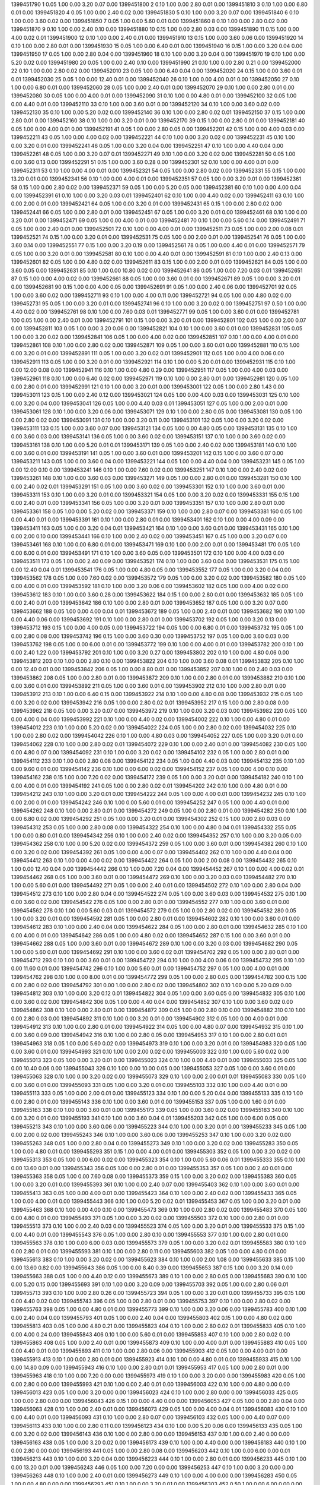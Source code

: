 1399451790 1      0.05   1.00   0.00       3.20       0.07       0.00      
1399451800 2      0.10   1.00   0.00       2.80       0.01       0.00      
1399451810 3      0.10   1.00   0.00       6.80       0.01       0.00      
1399451820 4      0.05   1.00   0.00       2.40       0.02       0.00      
1399451830 5      0.10   1.00   0.00       3.20       0.07       0.00      
1399451840 6      0.10   1.00   0.00       3.60       0.02       0.00      
1399451850 7      0.05   1.00   0.00       5.60       0.01       0.00      
1399451860 8      0.10   1.00   0.00       2.80       0.02       0.00      
1399451870 9      0.10   1.00   0.00       2.40       0.10       0.00      
1399451880 10     0.15   1.00   0.00       2.80       0.03       0.00      
1399451890 11     0.15   1.00   0.00       4.00       0.02       0.01      
1399451900 12     0.10   1.00   0.00       2.40       0.01       0.00      
1399451910 13     0.15   1.00   0.00       3.60       0.06       0.00      
1399451920 14     0.10   1.00   0.00       2.80       0.01       0.00      
1399451930 15     0.05   1.00   0.00       6.40       0.01       0.00      
1399451940 16     0.15   1.00   0.00       3.20       0.04       0.00      
1399451950 17     0.05   1.00   0.00       2.80       0.04       0.00      
1399451960 18     0.10   1.00   0.00       3.20       0.04       0.00      
1399451970 19     0.10   1.00   0.00       5.20       0.02       0.00      
1399451980 20     0.05   1.00   0.00       2.40       0.10       0.00      
1399451990 21     0.10   1.00   0.00       2.80       0.21       0.00      
1399452000 22     0.10   1.00   0.00       2.80       0.02       0.00      
1399452010 23     0.05   1.00   0.00       6.40       0.04       0.00      
1399452020 24     0.15   1.00   0.00       3.60       0.01       0.01      
1399452030 25     0.05   1.00   0.00       12.40      0.01       0.00      
1399452040 26     0.10   1.00   0.00       4.00       0.01       0.00      
1399452050 27     0.10   1.00   0.00       6.80       0.01       0.00      
1399452060 28     0.05   1.00   0.00       2.40       0.01       0.00      
1399452070 29     0.10   1.00   0.00       2.80       0.01       0.00      
1399452080 30     0.05   1.00   0.00       4.00       0.01       0.00      
1399452090 31     0.10   1.00   0.00       4.80       0.01       0.00      
1399452100 32     0.05   1.00   0.00       4.40       0.01       0.00      
1399452110 33     0.10   1.00   0.00       3.60       0.01       0.00      
1399452120 34     0.10   1.00   0.00       3.60       0.02       0.00      
1399452130 35     0.10   1.00   0.00       5.20       0.02       0.00      
1399452140 36     0.10   1.00   0.00       2.80       0.02       0.01      
1399452150 37     0.15   1.00   0.00       2.80       0.01       0.00      
1399452160 38     0.10   1.00   0.00       3.20       0.01       0.00      
1399452170 39     0.15   1.00   0.00       2.80       0.01       0.00      
1399452181 40     0.05   1.00   0.00       4.00       0.01       0.00      
1399452191 41     0.05   1.00   0.00       2.80       0.05       0.00      
1399452201 42     0.15   1.00   0.00       4.00       0.03       0.00      
1399452211 43     0.05   1.00   0.00       4.00       0.02       0.00      
1399452221 44     0.10   1.00   0.00       3.20       0.02       0.00      
1399452231 45     0.10   1.00   0.00       3.20       0.01       0.00      
1399452241 46     0.05   1.00   0.00       3.20       0.04       0.00      
1399452251 47     0.10   1.00   0.00       4.40       0.04       0.00      
1399452261 48     0.05   1.00   0.00       3.20       0.07       0.01      
1399452271 49     0.10   1.00   0.00       3.20       0.02       0.00      
1399452281 50     0.05   1.00   0.00       3.60       0.13       0.00      
1399452291 51     0.15   1.00   0.00       3.60       0.28       0.00      
1399452301 52     0.10   1.00   0.00       4.00       0.01       0.00      
1399452311 53     0.10   1.00   0.00       4.00       0.01       0.00      
1399452321 54     0.05   1.00   0.00       2.80       0.02       0.00      
1399452331 55     0.15   1.00   0.00       13.20      0.01       0.00      
1399452341 56     0.10   1.00   0.00       4.00       0.01       0.00      
1399452351 57     0.05   1.00   0.00       3.20       0.01       0.00      
1399452361 58     0.15   1.00   0.00       2.80       0.02       0.00      
1399452371 59     0.05   1.00   0.00       5.20       0.05       0.00      
1399452381 60     0.10   1.00   0.00       4.00       0.04       0.00      
1399452391 61     0.10   1.00   0.00       3.20       0.03       0.01      
1399452401 62     0.10   1.00   0.00       4.40       0.02       0.00      
1399452411 63     0.10   1.00   0.00       2.00       0.01       0.00      
1399452421 64     0.05   1.00   0.00       3.20       0.01       0.00      
1399452431 65     0.15   1.00   0.00       2.80       0.02       0.00      
1399452441 66     0.05   1.00   0.00       2.80       0.01       0.00      
1399452451 67     0.05   1.00   0.00       3.20       0.01       0.00      
1399452461 68     0.10   1.00   0.00       3.20       0.01       0.00      
1399452471 69     0.05   1.00   0.00       4.00       0.01       0.00      
1399452481 70     0.10   1.00   0.00       5.60       0.14       0.00      
1399452491 71     0.05   1.00   0.00       2.40       0.01       0.00      
1399452501 72     0.10   1.00   0.00       4.00       0.01       0.00      
1399452511 73     0.05   1.00   0.00       2.00       0.08       0.01      
1399452521 74     0.15   1.00   0.00       3.20       0.01       0.00      
1399452531 75     0.05   1.00   0.00       2.00       0.01       0.00      
1399452541 76     0.05   1.00   0.00       3.60       0.14       0.00      
1399452551 77     0.15   1.00   0.00       3.20       0.19       0.00      
1399452561 78     0.05   1.00   0.00       4.40       0.01       0.00      
1399452571 79     0.05   1.00   0.00       3.20       0.01       0.00      
1399452581 80     0.10   1.00   0.00       4.40       0.01       0.00      
1399452591 81     0.10   1.00   0.00       2.40       0.13       0.00      
1399452601 82     0.05   1.00   0.00       4.80       0.02       0.00      
1399452611 83     0.15   1.00   0.00       2.00       0.01       0.00      
1399452621 84     0.05   1.00   0.00       3.60       0.05       0.00      
1399452631 85     0.10   1.00   0.00       10.80      0.02       0.00      
1399452641 86     0.05   1.00   0.00       7.20       0.03       0.01      
1399452651 87     0.15   1.00   0.00       4.00       0.02       0.00      
1399452661 88     0.05   1.00   0.00       3.60       0.01       0.00      
1399452671 89     0.05   1.00   0.00       3.20       0.01       0.00      
1399452681 90     0.15   1.00   0.00       4.00       0.05       0.00      
1399452691 91     0.05   1.00   0.00       2.40       0.06       0.00      
1399452701 92     0.05   1.00   0.00       3.60       0.02       0.00      
1399452711 93     0.10   1.00   0.00       4.00       0.11       0.00      
1399452721 94     0.05   1.00   0.00       4.80       0.02       0.00      
1399452731 95     0.05   1.00   0.00       3.20       0.01       0.00      
1399452741 96     0.10   1.00   0.00       3.20       0.02       0.00      
1399452751 97     0.50   1.00   0.00       4.40       0.02       0.00      
1399452761 98     0.10   1.00   0.00       7.60       0.03       0.01      
1399452771 99     0.05   1.00   0.00       3.60       0.01       0.00      
1399452781 100    0.05   1.00   0.00       2.40       0.01       0.00      
1399452791 101    0.15   1.00   0.00       3.20       0.01       0.00      
1399452801 102    0.05   1.00   0.00       2.00       0.07       0.00      
1399452811 103    0.05   1.00   0.00       3.20       0.06       0.00      
1399452821 104    0.10   1.00   0.00       3.60       0.01       0.00      
1399452831 105    0.05   1.00   0.00       3.20       0.02       0.00      
1399452841 106    0.05   1.00   0.00       4.00       0.02       0.00      
1399452851 107    0.10   1.00   0.00       4.00       0.01       0.00      
1399452861 108    0.10   1.00   0.00       2.80       0.02       0.00      
1399452871 109    0.05   1.00   0.00       3.60       0.01       0.00      
1399452881 110    0.15   1.00   0.00       3.20       0.01       0.00      
1399452891 111    0.05   1.00   0.00       3.20       0.02       0.01      
1399452901 112    0.05   1.00   0.00       4.00       0.06       0.00      
1399452911 113    0.05   1.00   0.00       3.20       0.01       0.00      
1399452921 114    0.10   1.00   0.00       5.20       0.01       0.00      
1399452931 115    0.10   1.00   0.00       12.00      0.08       0.00      
1399452941 116    0.10   1.00   0.00       4.80       0.29       0.00      
1399452951 117    0.05   1.00   0.00       4.00       0.03       0.00      
1399452961 118    0.10   1.00   0.00       6.40       0.02       0.00      
1399452971 119    0.10   1.00   0.00       2.80       0.01       0.00      
1399452981 120    0.05   1.00   0.00       2.80       0.01       0.00      
1399452991 121    0.10   1.00   0.00       3.20       0.01       0.00      
1399453001 122    0.05   1.00   0.00       2.80       1.43       0.00      
1399453011 123    0.15   1.00   0.00       2.40       0.12       0.00      
1399453021 124    0.05   1.00   0.00       4.00       0.03       0.00      
1399453031 125    0.10   1.00   0.00       3.20       0.04       0.00      
1399453041 126    0.05   1.00   0.00       4.40       0.03       0.01      
1399453051 127    0.05   1.00   0.00       2.00       0.01       0.00      
1399453061 128    0.10   1.00   0.00       3.20       0.06       0.00      
1399453071 129    0.10   1.00   0.00       2.80       0.05       0.00      
1399453081 130    0.05   1.00   0.00       2.80       0.02       0.00      
1399453091 131    0.10   1.00   0.00       3.20       0.11       0.00      
1399453101 132    0.05   1.00   0.00       3.20       0.02       0.00      
1399453111 133    0.15   1.00   0.00       3.60       0.07       0.00      
1399453121 134    0.05   1.00   0.00       4.80       0.05       0.00      
1399453131 135    0.10   1.00   0.00       3.60       0.03       0.00      
1399453141 136    0.05   1.00   0.00       3.60       0.02       0.00      
1399453151 137    0.10   1.00   0.00       3.60       0.02       0.00      
1399453161 138    0.10   1.00   0.00       5.20       0.01       0.01      
1399453171 139    0.05   1.00   0.00       2.40       0.02       0.00      
1399453181 140    0.10   1.00   0.00       3.60       0.01       0.00      
1399453191 141    0.05   1.00   0.00       3.60       0.01       0.00      
1399453201 142    0.15   1.00   0.00       3.60       0.07       0.00      
1399453211 143    0.05   1.00   0.00       3.60       0.04       0.00      
1399453221 144    0.05   1.00   0.00       4.40       0.04       0.00      
1399453231 145    0.05   1.00   0.00       12.00      0.10       0.00      
1399453241 146    0.10   1.00   0.00       7.60       0.02       0.00      
1399453251 147    0.10   1.00   0.00       2.40       0.02       0.00      
1399453261 148    0.10   1.00   0.00       3.60       0.03       0.00      
1399453271 149    0.05   1.00   0.00       2.80       0.01       0.00      
1399453281 150    0.10   1.00   0.00       2.40       0.02       0.01      
1399453291 151    0.05   1.00   0.00       3.60       0.02       0.00      
1399453301 152    0.10   1.00   0.00       3.60       0.01       0.00      
1399453311 153    0.10   1.00   0.00       3.20       0.01       0.00      
1399453321 154    0.05   1.00   0.00       3.20       0.02       0.00      
1399453331 155    0.15   1.00   0.00       2.40       0.01       0.00      
1399453341 156    0.05   1.00   0.00       3.20       0.01       0.00      
1399453351 157    0.10   1.00   0.00       2.80       0.01       0.00      
1399453361 158    0.05   1.00   0.00       5.20       0.02       0.00      
1399453371 159    0.10   1.00   0.00       2.80       0.07       0.00      
1399453381 160    0.05   1.00   0.00       4.40       0.01       0.00      
1399453391 161    0.10   1.00   0.00       2.80       0.01       0.00      
1399453401 162    0.10   1.00   0.00       4.00       0.09       0.00      
1399453411 163    0.05   1.00   0.00       3.20       0.04       0.01      
1399453421 164    0.10   1.00   0.00       3.60       0.01       0.00      
1399453431 165    0.10   1.00   0.00       2.00       0.10       0.00      
1399453441 166    0.10   1.00   0.00       2.40       0.02       0.00      
1399453451 167    0.45   1.00   0.00       3.20       0.07       0.00      
1399453461 168    0.10   1.00   0.00       6.80       0.01       0.00      
1399453471 169    0.10   1.00   0.00       2.00       0.01       0.00      
1399453481 170    0.05   1.00   0.00       6.00       0.01       0.00      
1399453491 171    0.10   1.00   0.00       3.60       0.05       0.00      
1399453501 172    0.10   1.00   0.00       4.00       0.03       0.00      
1399453511 173    0.05   1.00   0.00       2.40       0.09       0.00      
1399453521 174    0.10   1.00   0.00       3.60       0.04       0.00      
1399453531 175    0.15   1.00   0.00       12.40      0.04       0.01      
1399453541 176    0.05   1.00   0.00       4.80       0.05       0.00      
1399453552 177    0.05   1.00   0.00       3.20       0.04       0.00      
1399453562 178    0.05   1.00   0.00       7.60       0.02       0.00      
1399453572 179    0.05   1.00   0.00       3.20       0.02       0.00      
1399453582 180    0.05   1.00   0.00       4.00       0.01       0.00      
1399453592 181    0.10   1.00   0.00       3.20       0.06       0.00      
1399453602 182    0.05   1.00   0.00       4.00       0.02       0.00      
1399453612 183    0.10   1.00   0.00       3.60       0.28       0.00      
1399453622 184    0.15   1.00   0.00       2.80       0.01       0.00      
1399453632 185    0.05   1.00   0.00       2.40       0.01       0.00      
1399453642 186    0.10   1.00   0.00       2.80       0.01       0.00      
1399453652 187    0.05   1.00   0.00       3.20       0.07       0.00      
1399453662 188    0.05   1.00   0.00       4.00       0.04       0.01      
1399453672 189    0.05   1.00   0.00       2.40       0.01       0.00      
1399453682 190    0.10   1.00   0.00       4.40       0.06       0.00      
1399453692 191    0.10   1.00   0.00       2.80       0.01       0.00      
1399453702 192    0.05   1.00   0.00       3.20       0.13       0.00      
1399453712 193    0.15   1.00   0.00       4.00       0.05       0.00      
1399453722 194    0.05   1.00   0.00       6.80       0.01       0.00      
1399453732 195    0.05   1.00   0.00       2.80       0.08       0.00      
1399453742 196    0.15   1.00   0.00       3.60       0.30       0.00      
1399453752 197    0.05   1.00   0.00       3.60       0.03       0.00      
1399453762 198    0.05   1.00   0.00       6.00       0.01       0.00      
1399453772 199    0.10   1.00   0.00       4.00       0.01       0.00      
1399453782 200    0.10   1.00   0.00       2.40       1.22       0.00      
1399453792 201    0.10   1.00   0.00       3.20       0.27       0.00      
1399453802 202    0.10   1.00   0.00       4.80       0.06       0.00      
1399453812 203    0.10   1.00   0.00       2.80       0.10       0.00      
1399453822 204    0.10   1.00   0.00       3.60       0.08       0.01      
1399453832 205    0.10   1.00   0.00       12.40      0.01       0.00      
1399453842 206    0.05   1.00   0.00       8.80       0.01       0.00      
1399453852 207    0.10   1.00   0.00       2.40       0.03       0.00      
1399453862 208    0.05   1.00   0.00       2.80       0.01       0.00      
1399453872 209    0.10   1.00   0.00       2.80       0.01       0.00      
1399453882 210    0.10   1.00   0.00       3.60       0.01       0.00      
1399453892 211    0.05   1.00   0.00       3.60       0.01       0.00      
1399453902 212    0.10   1.00   0.00       2.80       0.01       0.00      
1399453912 213    0.10   1.00   0.00       6.40       0.15       0.00      
1399453922 214    0.10   1.00   0.00       4.80       0.08       0.00      
1399453932 215    0.05   1.00   0.00       3.20       0.02       0.00      
1399453942 216    0.05   1.00   0.00       2.80       0.02       0.01      
1399453952 217    0.15   1.00   0.00       2.80       0.08       0.00      
1399453962 218    0.05   1.00   0.00       3.20       0.07       0.00      
1399453972 219    0.10   1.00   0.00       3.20       0.03       0.00      
1399453982 220    0.05   1.00   0.00       4.00       0.04       0.00      
1399453992 221    0.10   1.00   0.00       4.40       0.02       0.00      
1399454002 222    0.10   1.00   0.00       4.80       0.01       0.00      
1399454012 223    0.10   1.00   0.00       5.20       0.02       0.00      
1399454022 224    0.05   1.00   0.00       2.80       0.02       0.00      
1399454032 225    0.10   1.00   0.00       2.80       0.02       0.00      
1399454042 226    0.10   1.00   0.00       4.80       0.03       0.00      
1399454052 227    0.05   1.00   0.00       3.20       0.01       0.00      
1399454062 228    0.10   1.00   0.00       2.80       0.02       0.01      
1399454072 229    0.10   1.00   0.00       2.40       0.01       0.00      
1399454082 230    0.05   1.00   0.00       4.80       0.07       0.00      
1399454092 231    0.10   1.00   0.00       3.20       0.02       0.00      
1399454102 232    0.05   1.00   0.00       2.80       0.01       0.00      
1399454112 233    0.10   1.00   0.00       2.80       0.08       0.00      
1399454122 234    0.05   1.00   0.00       4.40       0.03       0.00      
1399454132 235    0.10   1.00   0.00       9.60       0.01       0.00      
1399454142 236    0.10   1.00   0.00       6.00       0.02       0.00      
1399454152 237    0.05   1.00   0.00       4.00       0.10       0.00      
1399454162 238    0.15   1.00   0.00       7.20       0.02       0.00      
1399454172 239    0.05   1.00   0.00       3.20       0.01       0.00      
1399454182 240    0.10   1.00   0.00       4.00       0.01       0.00      
1399454192 241    0.05   1.00   0.00       2.80       0.02       0.01      
1399454202 242    0.10   1.00   0.00       4.80       0.01       0.00      
1399454212 243    0.10   1.00   0.00       3.20       0.01       0.00      
1399454222 244    0.05   1.00   0.00       4.00       0.01       0.00      
1399454232 245    0.10   1.00   0.00       2.00       0.01       0.00      
1399454242 246    0.10   1.00   0.00       5.60       0.01       0.00      
1399454252 247    0.05   1.00   0.00       4.40       0.01       0.00      
1399454262 248    0.10   1.00   0.00       2.80       0.01       0.00      
1399454272 249    0.05   1.00   0.00       2.80       0.01       0.00      
1399454282 250    0.10   1.00   0.00       6.80       0.02       0.00      
1399454292 251    0.05   1.00   0.00       3.20       0.01       0.00      
1399454302 252    0.15   1.00   0.00       2.80       0.03       0.00      
1399454312 253    0.05   1.00   0.00       2.80       0.08       0.00      
1399454322 254    0.10   1.00   0.00       4.80       0.04       0.01      
1399454332 255    0.05   1.00   0.00       0.80       0.01       0.00      
1399454342 256    0.10   1.00   0.00       2.40       0.02       0.00      
1399454352 257    0.10   1.00   0.00       3.20       0.05       0.00      
1399454362 258    0.10   1.00   0.00       5.20       0.02       0.00      
1399454372 259    0.05   1.00   0.00       3.60       0.01       0.00      
1399454382 260    0.10   1.00   0.00       3.20       0.02       0.00      
1399454392 261    0.05   1.00   0.00       4.00       0.07       0.00      
1399454402 262    0.10   1.00   0.00       4.40       0.04       0.00      
1399454412 263    0.10   1.00   0.00       4.00       0.02       0.00      
1399454422 264    0.05   1.00   0.00       2.00       0.08       0.00      
1399454432 265    0.10   1.00   0.00       12.40      0.04       0.00      
1399454442 266    0.10   1.00   0.00       7.20       0.04       0.00      
1399454452 267    0.10   1.00   0.00       4.00       0.02       0.01      
1399454462 268    0.05   1.00   0.00       3.60       0.01       0.00      
1399454472 269    0.10   1.00   0.00       3.20       0.03       0.00      
1399454482 270    0.10   1.00   0.00       5.60       0.01       0.00      
1399454492 271    0.05   1.00   0.00       2.40       0.01       0.00      
1399454502 272    0.10   1.00   0.00       2.80       0.04       0.00      
1399454512 273    0.10   1.00   0.00       2.80       0.04       0.00      
1399454522 274    0.05   1.00   0.00       3.60       0.03       0.00      
1399454532 275    0.10   1.00   0.00       3.60       0.02       0.00      
1399454542 276    0.05   1.00   0.00       2.80       0.01       0.00      
1399454552 277    0.10   1.00   0.00       3.60       0.01       0.00      
1399454562 278    0.10   1.00   0.00       5.60       0.03       0.01      
1399454572 279    0.05   1.00   0.00       2.80       0.02       0.00      
1399454582 280    0.05   1.00   0.00       3.20       0.01       0.00      
1399454592 281    0.05   1.00   0.00       2.80       0.01       0.00      
1399454602 282    0.10   1.00   0.00       3.60       0.01       0.00      
1399454612 283    0.10   1.00   0.00       2.40       0.04       0.00      
1399454622 284    0.05   1.00   0.00       2.80       0.01       0.00      
1399454632 285    0.10   1.00   0.00       4.00       0.01       0.00      
1399454642 286    0.05   1.00   0.00       4.80       0.02       0.00      
1399454652 287    0.15   1.00   0.00       3.60       0.01       0.00      
1399454662 288    0.05   1.00   0.00       3.60       0.01       0.00      
1399454672 289    0.10   1.00   0.00       3.20       0.03       0.00      
1399454682 290    0.05   1.00   0.00       5.60       0.01       0.00      
1399454692 291    0.10   1.00   0.00       3.60       0.02       0.01      
1399454702 292    0.05   1.00   0.00       2.80       0.01       0.00      
1399454712 293    0.10   1.00   0.00       3.60       0.01       0.00      
1399454722 294    0.10   1.00   0.00       4.00       0.06       0.00      
1399454732 295    0.10   1.00   0.00       11.60      0.01       0.00      
1399454742 296    0.10   1.00   0.00       5.60       0.01       0.00      
1399454752 297    0.05   1.00   0.00       4.00       0.01       0.00      
1399454762 298    0.10   1.00   0.00       8.00       0.01       0.00      
1399454772 299    0.05   1.00   0.00       2.80       0.05       0.00      
1399454782 300    0.15   1.00   0.00       2.80       0.02       0.00      
1399454792 301    0.00   1.00   0.00       2.80       0.02       0.00      
1399454802 302    0.10   1.00   0.00       5.20       0.09       0.00      
1399454812 303    0.10   1.00   0.00       3.20       0.12       0.01      
1399454822 304    0.05   1.00   0.00       3.60       0.05       0.00      
1399454832 305    0.10   1.00   0.00       3.60       0.02       0.00      
1399454842 306    0.05   1.00   0.00       4.40       0.04       0.00      
1399454852 307    0.10   1.00   0.00       3.60       0.02       0.00      
1399454862 308    0.10   1.00   0.00       2.80       0.01       0.00      
1399454872 309    0.05   1.00   0.00       2.80       0.10       0.00      
1399454882 310    0.10   1.00   0.00       2.80       0.03       0.00      
1399454892 311    0.10   1.00   0.00       3.20       0.01       0.00      
1399454902 312    0.05   1.00   0.00       4.00       0.01       0.00      
1399454912 313    0.10   1.00   0.00       2.80       0.01       0.00      
1399454922 314    0.05   1.00   0.00       4.80       0.07       0.00      
1399454932 315    0.10   1.00   0.00       3.60       0.09       0.00      
1399454942 316    0.10   1.00   0.00       2.80       0.05       0.00      
1399454953 317    0.10   1.00   0.00       2.80       0.01       0.01      
1399454963 318    0.05   1.00   0.00       5.60       0.02       0.00      
1399454973 319    0.10   1.00   0.00       3.20       0.01       0.00      
1399454983 320    0.05   1.00   0.00       3.60       0.01       0.00      
1399454993 321    0.10   1.00   0.00       2.00       0.02       0.00      
1399455003 322    0.10   1.00   0.00       5.60       0.02       0.00      
1399455013 323    0.05   1.00   0.00       3.20       0.01       0.00      
1399455023 324    0.10   1.00   0.00       4.40       0.01       0.00      
1399455033 325    0.05   1.00   0.00       10.40      0.06       0.00      
1399455043 326    0.10   1.00   0.00       10.00      0.05       0.00      
1399455053 327    0.05   1.00   0.00       3.60       0.01       0.00      
1399455063 328    0.10   1.00   0.00       3.20       0.02       0.00      
1399455073 329    0.10   1.00   0.00       2.00       0.01       0.01      
1399455083 330    0.05   1.00   0.00       3.60       0.01       0.00      
1399455093 331    0.05   1.00   0.00       3.20       0.01       0.00      
1399455103 332    0.10   1.00   0.00       4.40       0.01       0.00      
1399455113 333    0.05   1.00   0.00       2.00       0.01       0.00      
1399455123 334    0.10   1.00   0.00       5.20       0.04       0.00      
1399455133 335    0.10   1.00   0.00       2.80       0.01       0.00      
1399455143 336    0.10   1.00   0.00       3.60       0.01       0.00      
1399455153 337    0.05   1.00   0.00       1.60       0.01       0.00      
1399455163 338    0.10   1.00   0.00       3.60       0.01       0.00      
1399455173 339    0.05   1.00   0.00       3.60       0.02       0.00      
1399455183 340    0.10   1.00   0.00       3.20       0.01       0.00      
1399455193 341    0.10   1.00   0.00       3.60       0.04       0.01      
1399455203 342    0.05   1.00   0.00       6.00       0.05       0.00      
1399455213 343    0.10   1.00   0.00       3.60       0.06       0.00      
1399455223 344    0.10   1.00   0.00       3.20       0.01       0.00      
1399455233 345    0.05   1.00   0.00       2.00       0.02       0.00      
1399455243 346    0.10   1.00   0.00       3.60       0.06       0.00      
1399455253 347    0.10   1.00   0.00       3.20       0.02       0.00      
1399455263 348    0.05   1.00   0.00       2.80       0.04       0.00      
1399455273 349    0.10   1.00   0.00       3.20       0.02       0.00      
1399455283 350    0.05   1.00   0.00       4.80       0.01       0.00      
1399455293 351    0.15   1.00   0.00       4.00       0.01       0.00      
1399455303 352    0.05   1.00   0.00       3.20       0.02       0.00      
1399455313 353    0.05   1.00   0.00       6.00       0.02       0.00      
1399455323 354    0.10   1.00   0.00       5.60       0.06       0.01      
1399455333 355    0.10   1.00   0.00       13.60      0.01       0.00      
1399455343 356    0.05   1.00   0.00       2.80       0.01       0.00      
1399455353 357    0.05   1.00   0.00       2.40       0.01       0.00      
1399455363 358    0.05   1.00   0.00       7.60       0.08       0.00      
1399455373 359    0.15   1.00   0.00       3.20       0.02       0.00      
1399455383 360    0.05   1.00   0.00       3.20       0.01       0.00      
1399455393 361    0.10   1.00   0.00       2.40       0.07       0.00      
1399455403 362    0.10   1.00   0.00       3.60       0.01       0.00      
1399455413 363    0.05   1.00   0.00       4.00       0.01       0.00      
1399455423 364    0.10   1.00   0.00       2.40       0.02       0.00      
1399455433 365    0.05   1.00   0.00       4.00       0.01       0.00      
1399455443 366    0.10   1.00   0.00       5.20       0.02       0.01      
1399455453 367    0.05   1.00   0.00       3.20       0.01       0.00      
1399455463 368    0.10   1.00   0.00       4.00       0.10       0.00      
1399455473 369    0.10   1.00   0.00       2.80       0.02       0.00      
1399455483 370    0.05   1.00   0.00       4.80       0.01       0.00      
1399455493 371    0.05   1.00   0.00       3.20       0.02       0.00      
1399455503 372    0.10   1.00   0.00       2.80       0.01       0.00      
1399455513 373    0.10   1.00   0.00       2.40       0.03       0.00      
1399455523 374    0.05   1.00   0.00       3.20       0.01       0.00      
1399455533 375    0.15   1.00   0.00       4.40       0.01       0.00      
1399455543 376    0.05   1.00   0.00       2.80       0.10       0.00      
1399455553 377    0.10   1.00   0.00       2.80       0.01       0.00      
1399455563 378    0.10   1.00   0.00       6.00       0.03       0.00      
1399455573 379    0.05   1.00   0.00       3.20       0.02       0.01      
1399455583 380    0.10   1.00   0.00       2.80       0.01       0.00      
1399455593 381    0.10   1.00   0.00       2.80       0.11       0.00      
1399455603 382    0.05   1.00   0.00       4.80       0.01       0.00      
1399455613 383    0.10   1.00   0.00       3.20       0.02       0.00      
1399455623 384    0.10   1.00   0.00       2.00       1.08       0.00      
1399455633 385    0.15   1.00   0.00       13.60      0.82       0.00      
1399455643 386    0.05   1.00   0.00       8.40       0.39       0.00      
1399455653 387    0.15   1.00   0.00       3.20       0.14       0.00      
1399455663 388    0.05   1.00   0.00       4.40       0.12       0.00      
1399455673 389    0.10   1.00   0.00       2.80       0.05       0.00      
1399455683 390    0.10   1.00   0.00       5.20       0.15       0.00      
1399455693 391    0.10   1.00   0.00       3.20       0.09       0.00      
1399455703 392    0.05   1.00   0.00       2.80       0.06       0.01      
1399455713 393    0.10   1.00   0.00       2.80       0.26       0.00      
1399455723 394    0.05   1.00   0.00       3.20       0.01       0.00      
1399455733 395    0.15   1.00   0.00       4.40       0.02       0.00      
1399455743 396    0.05   1.00   0.00       2.80       0.01       0.00      
1399455753 397    0.10   1.00   0.00       2.80       0.02       0.00      
1399455763 398    0.05   1.00   0.00       4.80       0.01       0.00      
1399455773 399    0.10   1.00   0.00       3.20       0.06       0.00      
1399455783 400    0.10   1.00   0.00       2.40       0.04       0.00      
1399455793 401    0.05   1.00   0.00       2.40       0.04       0.00      
1399455803 402    0.15   1.00   0.00       4.80       0.02       0.00      
1399455813 403    0.05   1.00   0.00       4.80       0.21       0.00      
1399455823 404    0.10   1.00   0.00       2.80       0.02       0.01      
1399455833 405    0.10   1.00   0.00       4.00       0.24       0.00      
1399455843 406    0.10   1.00   0.00       5.60       0.01       0.00      
1399455853 407    0.10   1.00   0.00       2.80       0.02       0.00      
1399455863 408    0.05   1.00   0.00       2.40       0.01       0.00      
1399455873 409    0.10   1.00   0.00       4.00       0.01       0.00      
1399455883 410    0.05   1.00   0.00       4.40       0.01       0.00      
1399455893 411    0.10   1.00   0.00       2.80       0.06       0.00      
1399455903 412    0.05   1.00   0.00       4.00       0.01       0.00      
1399455913 413    0.10   1.00   0.00       2.80       0.01       0.00      
1399455923 414    0.10   1.00   0.00       4.80       0.01       0.00      
1399455933 415    0.10   1.00   0.00       14.80      0.09       0.00      
1399455943 416    0.10   1.00   0.00       2.80       0.01       0.01      
1399455953 417    0.05   1.00   0.00       2.80       0.01       0.00      
1399455963 418    0.10   1.00   0.00       7.20       0.00       0.00      
1399455973 419    0.10   1.00   0.00       3.20       0.00       0.00      
1399455983 420    0.05   1.00   0.00       2.80       0.00       0.00      
1399455993 421    0.10   1.00   0.00       2.40       0.01       0.00      
1399456003 422    0.10   1.00   0.00       4.80       0.00       0.00      
1399456013 423    0.05   1.00   0.00       3.20       0.00       0.00      
1399456023 424    0.10   1.00   0.00       2.80       0.00       0.00      
1399456033 425    0.05   1.00   0.00       2.80       0.00       0.00      
1399456043 426    0.15   1.00   0.00       4.40       0.00       0.00      
1399456053 427    0.05   1.00   0.00       2.80       0.04       0.00      
1399456063 428    0.10   1.00   0.00       2.40       0.01       0.00      
1399456073 429    0.05   1.00   0.00       4.00       0.04       0.01      
1399456083 430    0.10   1.00   0.00       4.40       0.01       0.00      
1399456093 431    0.10   1.00   0.00       2.80       0.07       0.00      
1399456103 432    0.05   1.00   0.00       4.40       0.07       0.00      
1399456113 433    0.10   1.00   0.00       2.80       0.11       0.00      
1399456123 434    0.10   1.00   0.00       5.20       0.06       0.00      
1399456133 435    0.05   1.00   0.00       3.20       0.02       0.00      
1399456143 436    0.10   1.00   0.00       2.80       0.00       0.00      
1399456153 437    0.10   1.00   0.00       2.40       0.00       0.00      
1399456163 438    0.05   1.00   0.00       3.20       0.02       0.00      
1399456173 439    0.10   1.00   0.00       4.40       0.00       0.00      
1399456183 440    0.10   1.00   0.00       2.80       0.00       0.00      
1399456193 441    0.05   1.00   0.00       2.80       0.08       0.00      
1399456203 442    0.10   1.00   0.00       6.00       0.00       0.01      
1399456213 443    0.10   1.00   0.00       3.20       0.04       0.00      
1399456223 444    0.10   1.00   0.00       2.80       0.01       0.00      
1399456233 445    0.10   1.00   0.00       13.20      0.01       0.00      
1399456243 446    0.05   1.00   0.00       7.20       0.00       0.00      
1399456253 447    0.10   1.00   0.00       3.20       0.00       0.00      
1399456263 448    0.10   1.00   0.00       2.40       0.01       0.00      
1399456273 449    0.10   1.00   0.00       4.00       0.00       0.00      
1399456283 450    0.05   1.00   0.00       4.80       0.00       0.00      
1399456293 451    0.10   1.00   0.00       3.20       0.01       0.00      
1399456303 452    0.50   1.00   0.00       6.00       0.00       0.00      
1399456313 453    0.10   1.00   0.00       4.80       0.24       0.00      
1399456323 454    0.05   1.00   0.00       6.00       0.01       0.01      
1399456333 455    0.15   1.00   0.00       6.00       0.00       0.00      
1399456343 456    0.05   1.00   0.00       2.80       0.02       0.00      
1399456353 457    0.10   1.00   0.00       2.40       0.04       0.00      
1399456364 458    0.10   1.00   0.00       6.40       0.00       0.00      
1399456374 459    0.05   1.00   0.00       4.40       0.00       0.00      
1399456384 460    0.05   1.00   0.00       2.80       0.00       0.00      
1399456394 461    0.10   1.00   0.00       2.80       0.00       0.00      
1399456404 462    0.10   1.00   0.00       5.60       0.00       0.00      
1399456414 463    0.10   1.00   0.00       3.20       0.03       0.00      
1399456424 464    0.05   1.00   0.00       2.40       0.00       0.00      
1399456434 465    0.10   1.00   0.00       2.40       0.01       0.00      
1399456444 466    0.10   1.00   0.00       4.80       0.01       0.00      
1399456454 467    0.10   1.00   0.00       3.20       0.00       0.01      
1399456464 468    0.05   1.00   0.00       2.80       0.00       0.00      
1399456474 469    0.10   1.00   0.00       4.00       0.00       0.00      
1399456484 470    0.05   1.00   0.00       4.80       0.06       0.00      
1399456494 471    0.10   1.00   0.00       3.20       0.01       0.00      
1399456504 472    0.10   1.00   0.00       0.40       0.00       0.00      
1399456514 473    0.10   1.00   0.00       2.80       0.01       0.00      
1399456524 474    0.05   1.00   0.00       5.20       0.05       0.00      
1399456534 475    0.10   1.00   0.00       15.59      0.02       0.00      
1399456544 476    0.10   1.00   0.00       0.80       0.03       0.00      
1399456554 477    0.05   1.00   0.00       3.60       0.03       0.00      
1399456564 478    0.10   1.00   0.00       6.80       0.00       0.00      
1399456574 479    0.10   1.00   0.00       4.00       0.01       0.01      
1399456584 480    0.05   1.00   0.00       4.00       0.02       0.00      
1399456594 481    0.15   1.00   0.00       2.80       0.00       0.00      
1399456604 482    0.05   1.00   0.00       4.80       0.00       0.00      
1399456614 483    0.05   1.00   0.00       2.80       0.00       0.00      
1399456624 484    0.10   1.00   0.00       3.20       0.00       0.00      
1399456634 485    0.05   1.00   0.00       2.80       0.00       0.00      
1399456644 486    0.10   1.00   0.00       3.20       0.00       0.00      
1399456654 487    0.50   1.00   0.00       4.40       0.06       0.00      
1399456664 488    0.10   1.00   0.00       5.60       0.06       0.00      
1399456674 489    0.10   1.00   0.00       3.20       0.01       0.00      
1399456684 490    0.10   1.00   0.00       5.60       0.00       0.00      
1399456694 491    0.10   1.00   0.00       2.40       0.01       0.00      
1399456704 492    0.05   1.00   0.00       2.40       0.00       0.01      
1399456714 493    0.10   1.00   0.00       4.00       0.00       0.00      
1399456724 494    0.05   1.00   0.00       8.00       0.02       0.00      
1399456734 495    0.10   1.00   0.00       3.20       0.00       0.00      
1399456744 496    0.10   1.00   0.00       4.00       0.00       0.00      
1399456754 497    0.10   1.00   0.00       2.80       0.00       0.00      
1399456764 498    0.05   1.00   0.00       4.80       0.00       0.00      
1399456774 499    0.10   1.00   0.00       3.20       0.00       0.00      
1399456784 500    0.05   1.00   0.00       2.80       0.00       0.00      
1399456794 501    0.10   1.00   0.00       2.80       0.07       0.00      
1399456804 502    0.05   1.00   0.00       3.20       0.00       0.00      
1399456814 503    0.10   1.00   0.00       4.40       0.00       0.00      
1399456824 504    0.05   1.00   0.00       2.80       0.01       0.01      
1399456834 505    0.10   1.00   0.00       13.20      0.00       0.00      
1399456844 506    0.10   1.00   0.00       8.00       0.00       0.00      
1399456854 507    0.10   1.00   0.00       3.60       0.00       0.00      
1399456864 508    0.05   1.00   0.00       2.80       0.00       0.00      
1399456874 509    0.15   1.00   0.00       4.40       0.01       0.00      
1399456884 510    0.05   1.00   0.00       5.60       0.01       0.00      
1399456894 511    0.05   1.00   0.00       3.20       0.00       0.00      
1399456904 512    0.10   1.00   0.00       2.40       0.01       0.00      
1399456914 513    0.10   1.00   0.00       3.60       0.28       0.00      
1399456924 514    0.10   1.00   0.00       4.40       0.01       0.00      
1399456934 515    0.05   1.00   0.00       4.40       0.00       0.00      
1399456944 516    0.10   1.00   0.00       4.40       0.03       0.00      
1399456954 517    0.05   1.00   0.00       2.80       0.06       0.01      
1399456964 518    0.15   1.00   0.00       5.20       0.09       0.00      
1399456974 519    0.10   1.00   0.00       3.20       0.01       0.00      
1399456984 520    0.00   1.00   0.00       2.80       0.02       0.00      
1399456994 521    0.10   1.00   0.00       2.80       0.00       0.00      
1399457004 522    0.05   1.00   0.00       3.20       0.00       0.00      
1399457014 523    0.10   1.00   0.00       4.40       0.02       0.00      
1399457024 524    0.05   1.00   0.00       2.80       0.00       0.00      
1399457034 525    0.10   1.00   0.00       2.80       0.01       0.00      
1399457044 526    0.10   1.00   0.00       4.80       0.00       0.00      
1399457054 527    0.10   1.00   0.00       3.20       0.00       0.00      
1399457064 528    0.05   1.00   0.00       2.40       0.00       0.00      
1399457074 529    0.10   1.00   0.00       2.40       0.06       0.00      
1399457084 530    0.05   1.00   0.00       4.80       0.00       0.01      
1399457094 531    0.10   1.00   0.00       3.20       0.00       0.00      
1399457104 532    0.05   1.00   0.00       2.80       0.00       0.00      
1399457114 533    0.10   1.00   0.00       4.00       0.00       0.00      
1399457124 534    0.10   1.00   0.00       4.80       0.02       0.00      
1399457134 535    0.05   1.00   0.00       13.60      0.00       0.00      
1399457144 536    0.10   1.00   0.00       2.40       0.00       0.00      
1399457154 537    0.05   1.00   0.00       2.40       0.02       0.00      
1399457164 538    0.10   1.00   0.00       7.20       0.00       0.00      
1399457174 539    0.10   1.00   0.00       2.80       0.00       0.00      
1399457184 540    0.10   1.00   0.00       4.00       0.00       0.00      
1399457194 541    0.05   1.00   0.00       2.80       0.01       0.00      
1399457204 542    0.05   1.00   0.00       5.20       0.00       0.01      
1399457214 543    0.10   1.00   0.00       4.80       0.00       0.00      
1399457224 544    0.10   1.00   0.00       2.80       0.00       0.00      
1399457234 545    0.05   1.00   0.00       2.80       0.00       0.00      
1399457244 546    0.10   1.00   0.00       4.80       0.00       0.00      
1399457254 547    0.10   1.00   0.00       3.20       0.00       0.00      
1399457264 548    0.05   1.00   0.00       2.80       0.00       0.00      
1399457274 549    0.10   1.00   0.00       2.40       0.01       0.00      
1399457284 550    0.05   1.00   0.00       4.80       0.00       0.00      
1399457294 551    0.10   1.00   0.00       3.20       0.00       0.00      
1399457304 552    0.05   1.00   0.00       2.80       0.00       0.00      
1399457314 553    0.10   1.00   0.00       2.80       0.03       0.00      
1399457324 554    0.10   1.00   0.00       4.40       0.01       0.00      
1399457334 555    0.05   1.00   0.00       2.80       0.04       0.01      
1399457344 556    0.10   1.00   0.00       2.40       0.01       0.00      
1399457354 557    0.10   1.00   0.00       4.00       0.01       0.00      
1399457364 558    0.05   1.00   0.00       4.80       0.01       0.00      
1399457374 559    0.15   1.00   0.00       2.80       0.02       0.00      
1399457384 560    0.05   1.00   0.00       3.60       0.05       0.00      
1399457394 561    0.10   1.00   0.00       4.00       0.10       0.00      
1399457404 562    0.05   1.00   0.00       5.20       0.02       0.00      
1399457414 563    0.10   1.00   0.00       2.80       0.03       0.00      
1399457424 564    0.10   1.00   0.00       4.00       0.01       0.00      
1399457434 565    0.05   1.00   0.00       12.80      0.00       0.00      
1399457444 566    0.10   1.00   0.00       6.80       0.02       0.00      
1399457454 567    0.10   1.00   0.00       4.40       0.01       0.01      
1399457464 568    0.05   1.00   0.00       2.80       0.00       0.00      
1399457474 569    0.10   1.00   0.00       2.80       0.00       0.00      
1399457484 570    0.10   1.00   0.00       6.00       0.00       0.00      
1399457494 571    0.10   1.00   0.00       3.20       0.00       0.00      
1399457504 572    0.05   1.00   0.00       2.80       0.00       0.00      
1399457514 573    0.10   1.00   0.00       2.80       0.17       0.00      
1399457524 574    0.10   1.00   0.00       4.80       0.06       0.00      
1399457534 575    0.10   1.00   0.00       3.20       0.06       0.00      
1399457544 576    0.10   1.00   0.00       2.40       0.27       0.00      
1399457554 577    0.05   1.00   0.00       4.00       0.01       0.00      
1399457564 578    0.10   1.00   0.00       4.80       0.00       0.00      
1399457574 579    0.05   1.00   0.00       3.20       0.01       0.01      
1399457584 580    0.10   1.00   0.00       4.40       0.00       0.00      
1399457594 581    0.10   1.00   0.00       2.80       0.00       0.00      
1399457604 582    0.05   1.00   0.00       4.80       0.00       0.00      
1399457614 583    0.10   1.00   0.00       2.80       0.00       0.00      
1399457624 584    0.10   1.00   0.00       4.00       0.00       0.00      
1399457634 585    0.10   1.00   0.00       2.80       0.02       0.00      
1399457644 586    0.05   1.00   0.00       4.40       0.00       0.00      
1399457654 587    0.05   1.00   0.00       4.40       0.00       0.00      
1399457664 588    0.10   1.00   0.00       2.80       0.00       0.00      
1399457674 589    0.05   1.00   0.00       2.80       0.00       0.00      
1399457684 590    0.10   1.00   0.00       4.80       0.00       0.00      
1399457694 591    0.10   1.00   0.00       3.20       0.00       0.00      
1399457704 592    0.05   1.00   0.00       2.40       0.01       0.01      
1399457714 593    0.10   1.00   0.00       2.40       0.00       0.00      
1399457724 594    0.05   1.00   0.00       4.80       0.00       0.00      
1399457734 595    0.10   1.00   0.00       13.60      0.00       0.00      
1399457744 596    0.10   1.00   0.00       2.80       0.12       0.00      
1399457755 597    0.05   1.00   0.00       4.00       0.01       0.00      
1399457765 598    0.10   1.00   0.00       7.20       0.04       0.00      
1399457775 599    0.10   1.00   0.00       3.20       0.03       0.00      
1399457785 600    0.05   1.00   0.00       2.80       0.00       0.00      
1399457795 601    0.15   1.00   0.00       2.80       0.06       0.00      
1399457805 602    0.00   1.00   0.00       3.20       0.05       0.00      
1399457815 603    0.05   1.00   0.00       2.80       0.02       0.00      
1399457825 604    0.10   1.00   0.00       4.00       0.04       0.00      
1399457835 605    0.10   1.00   0.00       2.80       0.02       0.01      
1399457845 606    0.05   1.00   0.00       4.40       0.00       0.00      
1399457855 607    0.10   1.00   0.00       5.20       0.00       0.00      
1399457865 608    0.05   1.00   0.00       2.80       0.02       0.00      
1399457875 609    0.15   1.00   0.00       2.80       0.01       0.00      
1399457885 610    0.05   1.00   0.00       5.20       0.03       0.00      
1399457895 611    0.10   1.00   0.00       3.20       0.06       0.00      
1399457905 612    0.05   1.00   0.00       2.80       0.00       0.00      
1399457915 613    0.10   1.00   0.00       2.40       0.06       0.00      
1399457925 614    0.10   1.00   0.00       4.80       0.00       0.00      
1399457935 615    0.10   1.00   0.00       4.80       0.00       0.00      
1399457945 616    0.05   1.00   0.00       2.80       0.00       0.00      
1399457955 617    0.10   1.00   0.00       2.80       0.01       0.01      
1399457965 618    0.05   1.00   0.00       5.20       0.00       0.00      
1399457975 619    0.15   1.00   0.00       2.80       0.06       0.00      
1399457985 620    0.05   1.00   0.00       2.40       0.00       0.00      
1399457995 621    0.10   1.00   0.00       4.00       0.01       0.00      
1399458005 622    0.10   1.00   0.00       4.80       0.00       0.00      
1399458015 623    0.05   1.00   0.00       3.20       0.00       0.00      
1399458025 624    0.10   1.00   0.00       4.00       0.20       0.00      
1399458035 625    0.05   1.00   0.00       13.20      0.00       0.00      
1399458045 626    0.10   1.00   0.00       7.20       0.02       0.00      
1399458055 627    0.10   1.00   0.00       3.20       0.02       0.00      
1399458065 628    0.10   1.00   0.00       2.80       0.00       0.00      
1399458075 629    0.10   1.00   0.00       2.00       0.01       0.01      
1399458085 630    0.05   1.00   0.00       4.40       0.02       0.00      
1399458095 631    0.10   1.00   0.00       4.40       0.00       0.00      
1399458105 632    0.10   1.00   0.00       2.80       0.00       0.00      
1399458115 633    0.05   1.00   0.00       2.80       0.03       0.00      
1399458125 634    0.10   1.00   0.00       6.40       0.22       0.00      
1399458135 635    0.05   1.00   0.00       3.20       0.00       0.00      
1399458145 636    0.10   1.00   0.00       2.80       0.02       0.00      
1399458155 637    0.05   1.00   0.00       2.80       0.01       0.00      
1399458165 638    0.05   1.00   0.00       4.80       0.00       0.00      
1399458175 639    0.10   1.00   0.00       3.20       0.02       0.00      
1399458185 640    0.10   1.00   0.00       2.40       0.00       0.00      
1399458195 641    0.10   1.00   0.00       4.00       0.06       0.00      
1399458205 642    0.10   1.00   0.00       4.80       0.05       0.00      
1399458215 643    0.05   1.00   0.00       3.20       0.03       0.01      
1399458225 644    0.10   1.00   0.00       4.40       0.01       0.00      
1399458235 645    0.05   1.00   0.00       2.80       0.08       0.00      
1399458245 646    0.10   1.00   0.00       4.80       0.03       0.00      
1399458255 647    0.10   1.00   0.00       3.20       0.01       0.00      
1399458265 648    0.05   1.00   0.00       2.80       0.04       0.00      
1399458275 649    0.10   1.00   0.00       2.80       0.00       0.00      
1399458285 650    0.05   1.00   0.00       3.20       0.00       0.00      
1399458295 651    0.10   1.00   0.00       4.40       0.04       0.00      
1399458305 652    0.10   1.00   0.00       2.40       0.00       0.00      
1399458315 653    0.05   1.00   0.00       4.00       0.00       0.00      
1399458325 654    0.15   1.00   0.00       5.20       0.01       0.00      
1399458335 655    0.10   1.00   0.00       13.60      0.00       0.01      
1399458345 656    0.05   1.00   0.00       2.40       0.00       0.00      
1399458355 657    0.05   1.00   0.00       2.40       0.01       0.00      
1399458365 658    0.10   1.00   0.00       7.60       0.00       0.00      
1399458375 659    0.10   1.00   0.00       3.20       0.00       0.00      
1399458385 660    0.10   1.00   0.00       2.80       0.00       0.00      
1399458395 661    0.05   1.00   0.00       4.00       0.00       0.00      
1399458405 662    0.10   1.00   0.00       4.80       0.00       0.00      
1399458415 663    0.10   1.00   0.00       3.20       0.00       0.00      
1399458425 664    0.05   1.00   0.00       2.80       0.00       0.00      
1399458435 665    0.10   1.00   0.00       2.80       0.00       0.00      
1399458445 666    0.10   1.00   0.00       3.20       0.00       0.00      
1399458455 667    0.05   1.00   0.00       2.80       0.01       0.01      
1399458465 668    0.10   1.00   0.00       4.00       0.00       0.00      
1399458475 669    0.05   1.00   0.00       2.80       0.01       0.00      
1399458485 670    0.05   1.00   0.00       6.00       0.00       0.00      
1399458495 671    0.05   1.00   0.00       4.80       0.00       0.00      
1399458505 672    0.10   1.00   0.00       2.80       0.00       0.00      
1399458515 673    0.10   1.00   0.00       2.80       0.02       0.00      
1399458525 674    0.05   1.00   0.00       5.60       0.00       0.00      
1399458535 675    0.10   1.00   0.00       2.80       0.00       0.00      
1399458545 676    0.10   1.00   0.00       4.00       0.00       0.00      
1399458555 677    0.10   1.00   0.00       2.40       0.00       0.00      
1399458565 678    0.05   1.00   0.00       6.00       0.00       0.00      
1399458575 679    0.10   1.00   0.00       3.20       0.07       0.00      
1399458585 680    0.05   1.00   0.00       2.80       0.00       0.01      
1399458595 681    0.10   1.00   0.00       2.80       0.01       0.00      
1399458605 682    0.10   1.00   0.00       4.40       0.00       0.00      
1399458615 683    0.05   1.00   0.00       2.80       0.04       0.00      
1399458625 684    0.10   1.00   0.00       2.40       0.01       0.00      
1399458635 685    0.15   1.00   0.00       14.00      0.01       0.00      
1399458645 686    0.00   1.00   0.00       7.20       0.01       0.00      
1399458655 687    0.05   1.00   0.00       3.20       0.00       0.00      
1399458665 688    0.10   1.00   0.00       4.00       0.06       0.00      
1399458675 689    0.05   1.00   0.00       2.80       0.03       0.00      
1399458685 690    0.15   1.00   0.00       4.80       0.00       0.00      
1399458695 691    0.05   1.00   0.00       3.20       0.02       0.00      
1399458705 692    0.10   1.00   0.00       2.80       0.01       0.00      
1399458715 693    0.05   1.00   0.00       2.40       0.01       0.01      
1399458725 694    0.10   1.00   0.00       3.20       0.24       0.00      
1399458735 695    0.10   1.00   0.00       4.40       0.00       0.00      
1399458745 696    0.05   1.00   0.00       2.80       0.16       0.00      
1399458755 697    0.10   1.00   0.00       2.80       0.01       0.00      
1399458765 698    0.10   1.00   0.00       5.60       0.00       0.00      
1399458775 699    0.05   1.00   0.00       4.40       0.00       0.00      
1399458785 700    0.10   1.00   0.00       2.80       0.00       0.00      
1399458795 701    0.10   1.00   0.00       2.80       0.00       0.00      
1399458805 702    0.10   1.00   0.00       5.20       0.00       0.00      
1399458815 703    0.05   1.00   0.00       3.20       0.01       0.00      
1399458825 704    0.10   1.00   0.00       2.40       0.01       0.00      
1399458835 705    0.10   1.00   0.00       4.00       0.01       0.01      
1399458845 706    0.05   1.00   0.00       4.80       0.00       0.00      
1399458855 707    0.10   1.00   0.00       3.20       0.00       0.00      
1399458865 708    0.05   1.00   0.00       4.40       0.00       0.00      
1399458875 709    0.10   1.00   0.00       2.80       0.00       0.00      
1399458885 710    0.05   1.00   0.00       4.80       0.00       0.00      
1399458895 711    0.15   1.00   0.00       3.20       0.00       0.00      
1399458905 712    0.05   1.00   0.00       2.80       0.00       0.00      
1399458915 713    0.10   1.00   0.00       2.80       0.00       0.00      
1399458925 714    0.05   1.00   0.00       3.20       0.00       0.00      
1399458935 715    0.10   1.00   0.00       14.39      0.00       0.00      
1399458945 716    0.10   1.00   0.00       2.80       0.00       0.00      
1399458955 717    0.10   1.00   0.00       2.80       0.03       0.00      
1399458965 718    0.05   1.00   0.00       7.20       0.00       0.01      
1399458975 719    0.15   1.00   0.00       3.20       0.00       0.00      
1399458985 720    0.05   1.00   0.00       2.40       0.00       0.00      
1399458995 721    0.10   1.00   0.00       2.00       0.00       0.00      
1399459005 722    0.05   1.00   0.00       5.20       0.00       0.00      
1399459015 723    0.05   1.00   0.00       2.80       0.00       0.00      
1399459025 724    0.10   1.00   0.00       2.40       0.00       0.00      
1399459035 725    0.05   1.00   0.00       4.80       0.00       0.00      
1399459045 726    0.10   1.00   0.00       6.00       0.04       0.00      
1399459055 727    0.10   1.00   0.00       3.20       0.03       0.00      
1399459065 728    0.10   1.00   0.00       2.80       0.00       0.00      
1399459075 729    0.05   1.00   0.00       2.80       0.04       0.00      
1399459085 730    0.10   1.00   0.00       3.20       0.05       0.01      
1399459095 731    0.10   1.00   0.00       2.80       0.02       0.00      
1399459105 732    0.05   1.00   0.00       4.00       0.03       0.00      
1399459115 733    0.10   1.00   0.00       2.80       0.04       0.00      
1399459125 734    0.10   1.00   0.00       4.80       0.00       0.00      
1399459136 735    0.10   1.00   0.00       4.80       0.00       0.00      
1399459146 736    0.05   1.00   0.00       2.80       0.02       0.00      
1399459156 737    0.10   1.00   0.00       2.80       0.00       0.00      
1399459166 738    0.05   1.00   0.00       4.80       0.00       0.00      
1399459176 739    0.10   1.00   0.00       3.20       0.04       0.00      
1399459186 740    0.05   1.00   0.00       2.80       0.02       0.00      
1399459196 741    0.10   1.00   0.00       2.40       0.01       0.00      
1399459206 742    0.10   1.00   0.00       4.80       0.01       0.01      
1399459216 743    0.05   1.00   0.00       3.20       0.00       0.00      
1399459226 744    0.10   1.00   0.00       2.80       0.01       0.00      
1399459236 745    0.10   1.00   0.00       14.00      0.02       0.00      
1399459246 746    0.00   1.00   0.00       7.20       0.00       0.00      
1399459256 747    0.15   1.00   0.00       2.80       0.00       0.00      
1399459266 748    0.05   1.00   0.00       2.40       0.00       0.00      
1399459276 749    0.10   1.00   0.00       4.00       0.00       0.00      
1399459286 750    0.10   1.00   0.00       4.80       0.00       0.00      
1399459296 751    0.05   1.00   0.00       3.20       0.00       0.00      
1399459306 752    0.05   1.00   0.00       4.00       0.00       0.00      
1399459316 753    0.10   1.00   0.00       2.80       0.01       0.00      
1399459326 754    0.05   1.00   0.00       4.80       0.22       0.00      
1399459336 755    0.00   1.00   0.00       3.20       0.01       0.01      
1399459346 756    0.55   1.00   0.00       5.60       0.00       0.00      
1399459356 757    0.10   1.00   0.00       2.40       0.01       0.00      
1399459366 758    0.10   1.00   0.00       5.20       0.00       0.00      
1399459376 759    0.05   1.00   0.00       4.40       0.00       0.00      
1399459386 760    0.05   1.00   0.00       2.80       0.00       0.00      
1399459396 761    0.10   1.00   0.00       2.80       0.00       0.00      
1399459406 762    0.10   1.00   0.00       6.00       0.00       0.00      
1399459416 763    0.05   1.00   0.00       2.80       0.00       0.00      
1399459426 764    0.10   1.00   0.00       4.00       0.00       0.00      
1399459436 765    0.05   1.00   0.00       2.80       0.01       0.00      
1399459446 766    0.10   1.00   0.00       5.20       0.00       0.00      
1399459456 767    0.10   1.00   0.00       3.20       0.01       0.00      
1399459466 768    0.10   1.00   0.00       2.40       0.29       0.01      
1399459476 769    0.10   1.00   0.00       4.00       0.06       0.00      
1399459486 770    0.05   1.00   0.00       4.80       0.01       0.00      
1399459496 771    0.10   1.00   0.00       3.20       0.00       0.00      
1399459506 772    0.10   1.00   0.00       4.40       0.01       0.00      
1399459516 773    0.05   1.00   0.00       2.80       0.05       0.00      
1399459526 774    0.05   1.00   0.00       4.80       0.03       0.00      
1399459536 775    0.10   1.00   0.00       13.60      0.01       0.00      
1399459546 776    0.10   1.00   0.00       4.00       0.02       0.00      
1399459556 777    0.10   1.00   0.00       2.80       0.01       0.00      
1399459566 778    0.05   1.00   0.00       6.80       0.00       0.00      
1399459576 779    0.10   1.00   0.00       4.40       0.02       0.00      
1399459586 780    0.10   1.00   0.00       2.80       0.01       0.01      
1399459596 781    0.10   1.00   0.00       2.80       0.00       0.00      
1399459606 782    0.10   1.00   0.00       4.80       0.00       0.00      
1399459616 783    0.05   1.00   0.00       3.20       0.00       0.00      
1399459626 784    0.10   1.00   0.00       2.40       0.00       0.00      
1399459636 785    0.05   1.00   0.00       2.40       0.00       0.00      
1399459646 786    0.10   1.00   0.00       4.40       0.00       0.00      
1399459656 787    0.10   1.00   0.00       4.40       0.00       0.00      
1399459666 788    0.05   1.00   0.00       2.80       0.12       0.00      
1399459676 789    0.05   1.00   0.00       4.00       0.01       0.00      
1399459686 790    0.15   1.00   0.00       5.20       0.00       0.00      
1399459696 791    0.45   1.00   0.00       6.00       0.11       0.00      
1399459706 792    0.10   1.00   0.00       2.80       0.09       0.00      
1399459716 793    0.05   1.00   0.00       2.80       0.04       0.01      
1399459726 794    0.15   1.00   0.00       6.80       0.06       0.00      
1399459736 795    0.05   1.00   0.00       2.80       0.00       0.00      
1399459746 796    0.10   1.00   0.00       4.00       0.00       0.00      
1399459756 797    0.05   1.00   0.00       2.80       0.00       0.00      
1399459766 798    0.10   1.00   0.00       5.60       0.00       0.00      
1399459776 799    0.10   1.00   0.00       4.80       0.00       0.00      
1399459786 800    0.05   1.00   0.00       2.80       0.04       0.00      
1399459796 801    0.10   1.00   0.00       2.80       0.03       0.00      
1399459806 802    0.10   1.00   0.00       4.80       0.00       0.00      
1399459816 803    0.05   1.00   0.00       3.20       0.00       0.00      
1399459826 804    0.10   1.00   0.00       2.40       0.00       0.00      
1399459836 805    0.10   1.00   0.00       12.40      0.01       0.01      
1399459846 806    0.05   1.00   0.00       8.00       0.00       0.00      
1399459856 807    0.10   1.00   0.00       3.20       0.00       0.00      
1399459866 808    0.10   1.00   0.00       2.80       0.00       0.00      
1399459876 809    0.05   1.00   0.00       2.80       0.00       0.00      
1399459886 810    0.10   1.00   0.00       4.80       0.00       0.00      
1399459896 811    0.10   1.00   0.00       2.80       0.03       0.00      
1399459906 812    0.05   1.00   0.00       2.40       0.03       0.00      
1399459916 813    0.10   1.00   0.00       4.00       0.03       0.00      
1399459926 814    0.05   1.00   0.00       4.80       0.22       0.00      
1399459936 815    0.10   1.00   0.00       3.20       0.02       0.00      
1399459946 816    0.05   1.00   0.00       4.00       0.06       0.00      
1399459956 817    0.10   1.00   0.00       2.80       0.07       0.00      
1399459966 818    0.05   1.00   0.00       4.80       0.01       0.01      
1399459976 819    0.10   1.00   0.00       3.20       0.02       0.00      
1399459986 820    0.10   1.00   0.00       2.80       0.00       0.00      
1399459996 821    0.05   1.00   0.00       2.40       0.00       0.00      
1399460006 822    0.10   1.00   0.00       3.20       0.02       0.00      
1399460016 823    0.10   1.00   0.00       4.40       0.03       0.00      
1399460026 824    0.10   1.00   0.00       2.80       0.00       0.00      
1399460036 825    0.05   1.00   0.00       2.80       0.01       0.00      
1399460046 826    0.05   1.00   0.00       6.00       0.00       0.00      
1399460056 827    0.10   1.00   0.00       2.80       0.00       0.00      
1399460066 828    0.10   1.00   0.00       2.40       0.00       0.00      
1399460076 829    0.10   1.00   0.00       3.60       0.00       0.00      
1399460086 830    0.05   1.00   0.00       4.80       0.01       0.01      
1399460096 831    0.05   1.00   0.00       4.40       0.00       0.00      
1399460106 832    0.10   1.00   0.00       2.40       0.00       0.00      
1399460116 833    0.05   1.00   0.00       4.00       0.00       0.00      
1399460126 834    0.10   1.00   0.00       5.60       0.00       0.00      
1399460136 835    0.10   1.00   0.00       13.60      0.00       0.00      
1399460146 836    0.05   1.00   0.00       4.40       0.00       0.00      
1399460156 837    0.10   1.00   0.00       2.80       0.01       0.00      
1399460166 838    0.10   1.00   0.00       7.20       0.00       0.00      
1399460176 839    0.10   1.00   0.00       3.20       0.02       0.00      
1399460186 840    0.05   1.00   0.00       2.80       0.14       0.00      
1399460196 841    0.10   1.00   0.00       2.80       0.00       0.00      
1399460206 842    0.05   1.00   0.00       3.20       0.01       0.00      
1399460216 843    0.10   1.00   0.00       4.40       0.00       0.01      
1399460226 844    0.10   1.00   0.00       2.80       0.00       0.00      
1399460236 845    0.10   1.00   0.00       2.80       0.00       0.00      
1399460246 846    0.05   1.00   0.00       4.80       0.00       0.00      
1399460256 847    0.10   1.00   0.00       3.20       0.00       0.00      
1399460266 848    0.05   1.00   0.00       2.40       0.00       0.00      
1399460276 849    0.10   1.00   0.00       2.40       0.01       0.00      
1399460286 850    0.10   1.00   0.00       4.80       0.00       0.00      
1399460296 851    0.05   1.00   0.00       2.80       0.00       0.00      
1399460306 852    0.10   1.00   0.00       4.00       0.00       0.00      
1399460316 853    0.10   1.00   0.00       4.00       0.02       0.00      
1399460326 854    0.10   1.00   0.00       5.20       0.04       0.00      
1399460336 855    0.05   1.00   0.00       3.20       0.04       0.00      
1399460346 856    0.05   1.00   0.00       2.80       0.00       0.01      
1399460356 857    0.10   1.00   0.00       2.80       0.01       0.00      
1399460366 858    0.05   1.00   0.00       3.20       0.03       0.00      
1399460376 859    0.05   1.00   0.00       2.80       0.03       0.00      
1399460386 860    0.10   1.00   0.00       4.00       0.03       0.00      
1399460396 861    0.10   1.00   0.00       2.80       0.08       0.00      
1399460406 862    0.05   1.00   0.00       4.80       0.00       0.00      
1399460416 863    0.15   1.00   0.00       4.80       0.00       0.00      
1399460426 864    0.05   1.00   0.00       2.80       0.00       0.00      
1399460436 865    0.10   1.00   0.00       17.59      0.02       0.00      
1399460446 866    0.05   1.00   0.00       2.80       0.00       0.00      
1399460457 867    0.10   1.00   0.00       3.20       0.01       0.00      
1399460467 868    0.10   1.00   0.00       2.80       0.00       0.01      
1399460477 869    0.05   1.00   0.00       3.20       0.01       0.00      
1399460487 870    0.10   1.00   0.00       4.00       0.00       0.00      
1399460497 871    0.05   1.00   0.00       3.20       0.00       0.00      
1399460507 872    0.10   1.00   0.00       2.80       0.00       0.00      
1399460517 873    0.05   1.00   0.00       4.80       0.01       0.00      
1399460527 874    0.10   1.00   0.00       2.00       0.00       0.00      
1399460537 875    0.10   1.00   0.00       4.00       0.22       0.00      
1399460547 876    0.05   1.00   0.00       2.40       0.00       0.00      
1399460557 877    0.10   1.00   0.00       6.40       0.01       0.00      
1399460567 878    0.05   1.00   0.00       2.80       0.06       0.00      
1399460577 879    0.10   1.00   0.00       3.20       0.00       0.00      
1399460587 880    0.10   1.00   0.00       4.00       0.01       0.01      
1399460597 881    0.10   1.00   0.00       4.80       0.00       0.00      
1399460607 882    0.10   1.00   0.00       4.00       0.00       0.00      
1399460617 883    0.05   1.00   0.00       3.20       0.00       0.00      
1399460627 884    0.10   1.00   0.00       2.80       0.00       0.00      
1399460637 885    0.10   1.00   0.00       4.40       0.01       0.00      
1399460647 886    0.05   1.00   0.00       2.40       0.00       0.00      
1399460657 887    0.05   1.00   0.00       4.40       0.00       0.00      
1399460667 888    0.10   1.00   0.00       2.80       0.00       0.00      
1399460677 889    0.10   1.00   0.00       4.80       0.02       0.00      
1399460687 890    0.05   1.00   0.00       4.00       0.00       0.00      
1399460697 891    0.00   1.00   0.00       3.20       0.00       0.00      
1399460707 892    0.10   1.00   0.00       2.80       0.01       0.00      
1399460717 893    0.10   1.00   0.00       4.80       0.00       0.01      
1399460727 894    0.10   1.00   0.00       2.80       0.02       0.00      
1399460737 895    0.10   1.00   0.00       13.60      0.00       0.00      
1399460747 896    0.05   1.00   0.00       2.40       0.00       0.00      
1399460757 897    0.10   1.00   0.00       8.00       0.08       0.00      
1399460767 898    0.10   1.00   0.00       4.00       0.01       0.00      
1399460777 899    0.05   1.00   0.00       3.20       0.00       0.00      
1399460787 900    0.10   1.00   0.00       4.40       0.01       0.00      
1399460797 901    0.10   1.00   0.00       5.20       0.05       0.00      
1399460807 902    0.05   1.00   0.00       2.80       0.03       0.00      
1399460817 903    0.05   1.00   0.00       3.20       0.01       0.00      
1399460827 904    0.10   1.00   0.00       2.80       0.02       0.00      
1399460837 905    0.10   1.00   0.00       3.60       0.01       0.00      
1399460847 906    0.05   1.00   0.00       2.40       0.00       0.01      
1399460857 907    0.10   1.00   0.00       4.40       0.02       0.00      
1399460867 908    0.05   1.00   0.00       2.80       0.00       0.00      
1399460877 909    0.10   1.00   0.00       4.80       0.01       0.00      
1399460887 910    0.10   1.00   0.00       2.80       0.00       0.00      
1399460897 911    0.05   1.00   0.00       3.20       0.02       0.00      
1399460907 912    0.05   1.00   0.00       2.40       0.14       0.00      
1399460917 913    0.10   1.00   0.00       3.20       0.03       0.00      
1399460927 914    0.05   1.00   0.00       4.00       0.00       0.00      
1399460937 915    0.05   1.00   0.00       3.20       0.00       0.00      
1399460947 916    0.10   1.00   0.00       2.80       0.00       0.00      
1399460957 917    0.05   1.00   0.00       6.00       0.00       0.00      
1399460967 918    0.05   1.00   0.00       2.80       0.01       0.01      
1399460977 919    0.10   1.00   0.00       3.20       0.00       0.00      
1399460987 920    0.10   1.00   0.00       2.40       0.00       0.00      
1399460997 921    0.05   1.00   0.00       6.00       0.07       0.00      
1399461007 922    0.05   1.00   0.00       2.40       0.02       0.00      
1399461017 923    0.05   1.00   0.00       2.80       0.02       0.00      
1399461027 924    0.10   1.00   0.00       11.20      0.01       0.00      
1399461037 925    0.10   1.00   0.00       10.40      0.00       0.00      
1399461047 926    0.05   1.00   0.00       2.80       0.10       0.00      
1399461057 927    0.10   1.00   0.00       4.80       0.63       0.00      
1399461067 928    0.10   1.00   0.00       2.80       1.00       0.00      
1399461077 929    0.10   1.00   0.00       4.80       0.57       0.00      
1399461087 930    0.10   1.00   0.00       2.80       0.73       0.00      
1399461097 931    0.10   1.00   0.00       3.20       0.18       0.01      
1399461107 932    0.10   1.00   0.00       2.80       0.40       0.00      
1399461117 933    0.05   1.00   0.00       3.20       0.16       0.00      
1399461127 934    0.10   1.00   0.00       4.00       0.16       0.00      
1399461137 935    0.10   1.00   0.00       3.20       0.35       0.00      
1399461147 936    0.05   1.00   0.00       2.40       0.15       0.00      
1399461157 937    0.05   1.00   0.00       6.80       0.02       0.00      
1399461167 938    0.15   1.00   0.00       2.40       0.19       0.00      
1399461177 939    0.05   1.00   0.00       2.80       0.06       0.00      
1399461187 940    0.10   1.00   0.00       2.40       0.03       0.00      
1399461197 941    0.05   1.00   0.00       6.00       0.02       0.00      
1399461207 942    0.10   1.00   0.00       2.80       0.02       0.00      
1399461217 943    0.05   1.00   0.00       2.80       0.05       0.01      
1399461227 944    0.05   1.00   0.00       4.40       0.07       0.00      
1399461237 945    0.10   1.00   0.00       5.20       1.43       0.00      
1399461247 946    0.10   1.00   0.00       2.80       0.02       0.00      
1399461257 947    0.10   1.00   0.00       3.20       0.49       0.00      
1399461267 948    0.10   1.00   0.00       2.80       0.08       0.00      
1399461277 949    0.05   1.00   0.00       3.20       0.01       0.00      
1399461287 950    0.10   1.00   0.00       2.40       0.04       0.00      
1399461297 951    0.10   1.00   0.00       4.40       0.08       0.00      
1399461307 952    0.10   1.00   0.00       2.80       0.01       0.00      
1399461317 953    0.05   1.00   0.00       4.80       0.31       0.00      
1399461327 954    0.10   1.00   0.00       11.60      0.01       0.00      
1399461337 955    0.05   1.00   0.00       6.00       0.02       0.01      
1399461347 956    0.05   1.00   0.00       2.80       0.03       0.00      
1399461357 957    0.10   1.00   0.00       7.20       0.02       0.00      
1399461367 958    0.10   1.00   0.00       2.80       0.01       0.00      
1399461377 959    0.10   1.00   0.00       3.20       0.13       0.00      
1399461387 960    0.05   1.00   0.00       2.40       0.28       0.00      
1399461397 961    0.05   1.00   0.00       6.00       0.01       0.00      
1399461407 962    0.05   1.00   0.00       2.80       0.03       0.00      
1399461417 963    0.10   1.00   0.00       3.20       0.01       0.00      
1399461427 964    0.05   1.00   0.00       4.40       0.10       0.00      
1399461437 965    0.10   1.00   0.00       4.80       0.03       0.00      
1399461447 966    0.10   1.00   0.00       2.40       0.01       0.00      
1399461457 967    0.10   1.00   0.00       4.40       0.03       0.00      
1399461467 968    0.05   1.00   0.00       2.80       0.04       0.00      
1399461477 969    0.05   1.00   0.00       4.80       0.02       0.01      
1399461487 970    0.10   1.00   0.00       2.40       0.06       0.00      
1399461497 971    0.10   1.00   0.00       4.40       0.11       0.00      
1399461507 972    0.10   1.00   0.00       2.80       0.02       0.00      
1399461517 973    0.10   1.00   0.00       4.80       0.17       0.00      
1399461527 974    0.10   1.00   0.00       2.80       0.03       0.00      
1399461537 975    0.05   1.00   0.00       3.20       0.01       0.00      
1399461547 976    0.05   1.00   0.00       2.40       0.01       0.00      
1399461557 977    0.15   1.00   0.00       3.20       0.16       0.00      
1399461567 978    0.05   1.00   0.00       4.00       0.01       0.00      
1399461577 979    0.05   1.00   0.00       3.20       0.06       0.00      
1399461587 980    0.10   1.00   0.00       2.80       0.16       0.01      
1399461597 981    0.10   1.00   0.00       6.00       0.02       0.00      
1399461607 982    0.10   1.00   0.00       2.80       0.01       0.00      
1399461617 983    0.10   1.00   0.00       3.20       0.03       0.00      
1399461627 984    0.10   1.00   0.00       10.40      0.01       0.00      
1399461637 985    0.05   1.00   0.00       9.20       0.01       0.00      
1399461647 986    0.05   1.00   0.00       2.40       0.17       0.00      
1399461657 987    0.05   1.00   0.00       2.80       0.07       0.00      
1399461667 988    0.10   1.00   0.00       5.20       0.07       0.00      
1399461677 989    0.10   1.00   0.00       5.20       0.08       0.00      
1399461687 990    0.05   1.00   0.00       4.00       0.02       0.00      
1399461697 991    0.10   1.00   0.00       4.80       0.01       0.00      
1399461707 992    0.10   1.00   0.00       2.80       0.03       0.00      
1399461717 993    0.05   1.00   0.00       5.20       0.05       0.01      
1399461727 994    0.10   1.00   0.00       2.80       0.11       0.00      
1399461737 995    0.15   1.00   0.00       3.20       0.03       0.00      
1399461747 996    0.00   1.00   0.00       2.80       0.01       0.00      
1399461757 997    0.10   1.00   0.00       3.20       0.04       0.00      
1399461767 998    0.10   1.00   0.00       4.00       0.27       0.00      
1399461777 999    0.10   1.00   0.00       3.20       0.03       0.00      
1399461787 1000   0.10   1.00   0.00       2.80       0.01       0.00      
1399461797 1001   0.10   1.00   0.00       4.80       0.05       0.00      
1399461807 1002   0.05   1.00   0.00       2.40       0.01       0.00      
1399461817 1003   0.10   1.00   0.00       2.80       0.12       0.00      
1399461828 1004   0.10   1.00   0.00       2.40       0.05       0.00      
1399461838 1005   0.05   1.00   0.00       6.00       0.03       0.00      
1399461848 1006   0.10   1.00   0.00       2.80       0.01       0.01      
1399461858 1007   0.05   1.00   0.00       3.20       0.01       0.00      
1399461868 1008   0.10   1.00   0.00       4.00       0.01       0.00      
1399461878 1009   0.10   1.00   0.00       4.80       0.01       0.00      
1399461888 1010   0.10   1.00   0.00       2.80       0.01       0.00      
1399461898 1011   0.10   1.00   0.00       3.20       0.01       0.00      
1399461908 1012   0.05   1.00   0.00       2.80       0.01       0.00      
1399461918 1013   0.10   1.00   0.00       5.60       0.20       0.00      
1399461928 1014   0.10   1.00   0.00       10.00      0.11       0.00      
1399461938 1015   0.10   1.00   0.00       6.80       0.01       0.00      
1399461948 1016   0.05   1.00   0.00       2.80       0.02       0.00      
1399461958 1017   0.10   1.00   0.00       7.20       0.14       0.00      
1399461968 1018   0.05   1.00   0.00       4.00       0.02       0.01      
1399461978 1019   0.10   1.00   0.00       3.20       0.21       0.00      
1399461988 1020   0.05   1.00   0.00       2.80       0.01       0.00      
1399461998 1021   0.05   1.00   0.00       4.80       0.01       0.00      
1399462008 1022   0.10   1.00   0.00       2.80       0.01       0.00      
1399462018 1023   0.05   1.00   0.00       3.20       0.01       0.00      
1399462028 1024   0.05   1.00   0.00       2.40       0.10       0.00      
1399462038 1025   0.10   1.00   0.00       6.00       0.02       0.00      
1399462048 1026   0.10   1.00   0.00       2.80       0.01       0.00      
1399462058 1027   0.10   1.00   0.00       3.20       0.04       0.00      
1399462068 1028   0.05   1.00   0.00       4.40       0.01       0.00      
1399462078 1029   0.15   1.00   0.00       4.80       0.06       0.00      
1399462088 1030   0.00   1.00   0.00       2.80       0.09       0.00      
1399462098 1031   0.15   1.00   0.00       3.20       0.03       0.01      
1399462108 1032   0.05   1.00   0.00       2.80       0.02       0.00      
1399462118 1033   0.10   1.00   0.00       3.60       0.11       0.00      
1399462128 1034   0.10   1.00   0.00       2.40       0.01       0.00      
1399462138 1035   0.10   1.00   0.00       4.40       0.03       0.00      
1399462148 1036   0.05   1.00   0.00       4.00       0.02       0.00      
1399462158 1037   0.10   1.00   0.00       5.20       0.01       0.00      
1399462168 1038   0.10   1.00   0.00       2.80       0.01       0.00      
1399462178 1039   0.05   1.00   0.00       3.20       0.05       0.00      
1399462188 1040   0.10   1.00   0.00       2.40       0.01       0.00      
1399462198 1041   0.10   1.00   0.00       3.20       0.02       0.00      
1399462208 1042   0.05   1.00   0.00       3.60       0.01       0.00      
1399462218 1043   0.10   1.00   0.00       4.40       0.02       0.00      
1399462228 1044   0.10   1.00   0.00       10.40      0.01       0.01      
1399462238 1045   0.10   1.00   0.00       11.60      0.01       0.00      
1399462248 1046   0.10   1.00   0.00       2.80       0.01       0.00      
1399462258 1047   0.05   1.00   0.00       3.20       0.01       0.00      
1399462268 1048   0.10   1.00   0.00       2.80       0.02       0.00      
1399462278 1049   0.10   1.00   0.00       3.60       0.12       0.00      
1399462288 1050   0.05   1.00   0.00       2.40       0.01       0.00      
1399462298 1051   0.10   1.00   0.00       2.80       0.01       0.00      
1399462308 1052   0.10   1.00   0.00       4.00       0.01       0.00      
1399462318 1053   0.05   1.00   0.00       4.80       0.02       0.00      
1399462328 1054   0.10   1.00   0.00       2.80       0.10       0.00      
1399462338 1055   0.05   1.00   0.00       4.80       0.02       0.00      
1399462348 1056   0.10   1.00   0.00       2.80       0.07       0.01      
1399462358 1057   0.10   1.00   0.00       4.80       0.06       0.00      
1399462368 1058   0.10   1.00   0.00       2.80       0.17       0.00      
1399462378 1059   0.10   1.00   0.00       4.40       0.05       0.00      
1399462388 1060   0.05   1.00   0.00       2.80       0.01       0.00      
1399462398 1061   0.05   1.00   0.00       4.40       0.01       0.00      
1399462408 1062   0.10   1.00   0.00       4.00       0.02       0.00      
1399462418 1063   0.10   1.00   0.00       3.20       0.11       0.00      
1399462428 1064   0.10   1.00   0.00       2.80       0.01       0.00      
1399462438 1065   0.05   1.00   0.00       4.80       0.12       0.00      
1399462448 1066   0.10   1.00   0.00       2.40       0.21       0.00      
1399462458 1067   0.10   1.00   0.00       2.80       0.01       0.00      
1399462468 1068   0.05   1.00   0.00       2.40       0.02       0.00      
1399462478 1069   0.10   1.00   0.00       6.00       0.01       0.01      
1399462488 1070   0.10   1.00   0.00       2.80       0.01       0.00      
1399462498 1071   0.00   1.00   0.00       3.20       0.01       0.00      
1399462508 1072   0.15   1.00   0.00       4.00       0.07       0.00      
1399462518 1073   0.05   1.00   0.00       4.80       0.08       0.00      
1399462528 1074   0.15   1.00   0.00       10.40      0.24       0.00      
1399462538 1075   0.05   1.00   0.00       6.00       0.02       0.00      
1399462548 1076   0.10   1.00   0.00       2.80       0.08       0.00      
1399462558 1077   0.05   1.00   0.00       6.00       0.02       0.00      
1399462568 1078   0.10   1.00   0.00       2.40       0.02       0.00      
1399462578 1079   0.10   1.00   0.00       4.40       0.02       0.00      
1399462588 1080   0.10   1.00   0.00       2.80       0.02       0.00      
1399462598 1081   0.05   1.00   0.00       4.80       0.01       0.01      
1399462608 1082   0.10   1.00   0.00       4.40       0.00       0.00      
1399462618 1083   0.10   1.00   0.00       3.20       0.01       0.00      
1399462628 1084   0.10   1.00   0.00       2.80       0.13       0.00      
1399462638 1085   0.05   1.00   0.00       5.20       0.01       0.00      
1399462648 1086   0.10   1.00   0.00       2.80       0.03       0.00      
1399462658 1087   0.50   1.00   0.00       6.00       0.04       0.00      

